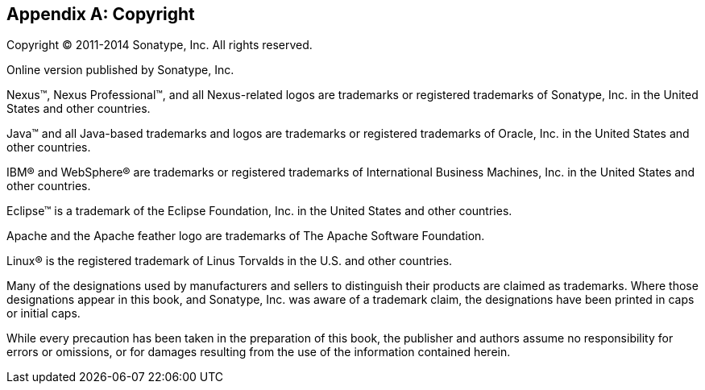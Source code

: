 [[copyright]]
[appendix]
== Copyright

Copyright © 2011-2014 Sonatype, Inc. All rights reserved.

Online version published by Sonatype, Inc.

Nexus™, Nexus Professional™, and all Nexus-related logos are
trademarks or registered trademarks of Sonatype, Inc. in the United
States and other countries.

Java™ and all Java-based trademarks and logos are trademarks or
registered trademarks of Oracle, Inc. in the United States
and other countries.

IBM® and WebSphere® are trademarks or registered trademarks of
International Business Machines, Inc. in the United States and other
countries.

Eclipse™ is a trademark of the Eclipse Foundation, Inc. in the United
States and other countries.

Apache and the Apache feather logo are trademarks of The Apache
Software Foundation.

Linux® is the registered trademark of Linus Torvalds in the U.S. and
other countries.

Many of the designations used by manufacturers and sellers to
distinguish their products are claimed as trademarks. Where those
designations appear in this book, and Sonatype, Inc. was
aware of a trademark claim, the designations have been printed in caps
or initial caps.

While every precaution has been taken in the preparation of this book,
the publisher and authors assume no responsibility for errors or
omissions, or for damages resulting from the use of the information
contained herein.

////
/* Local Variables: */
/* ispell-personal-dictionary: "ispell.dict" */
/* End:             */
////

